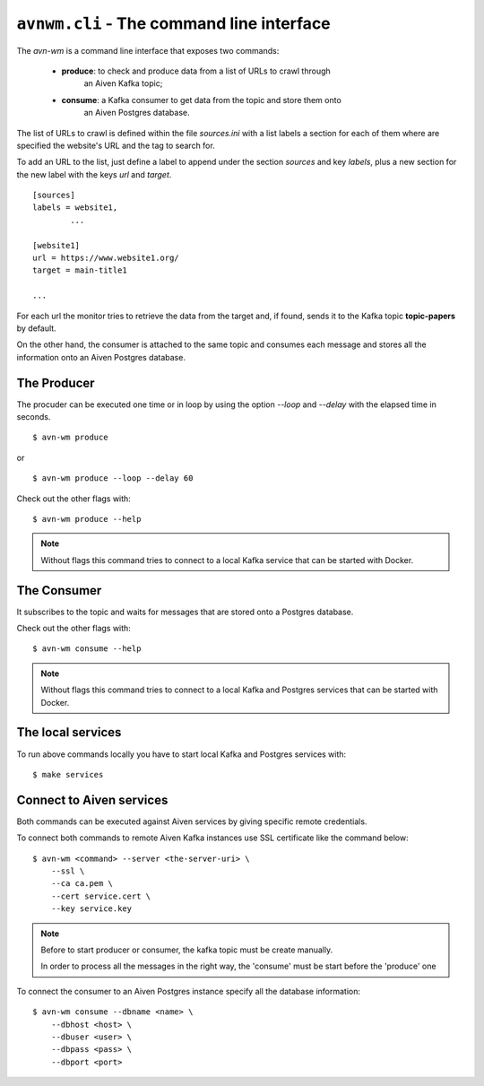 ``avnwm.cli`` - The command line interface
==========================================

The *avn-wm* is a command line interface that exposes two commands:

 - **produce**: to check and produce data from a list of URLs to crawl through
                an Aiven Kafka topic;
 - **consume**: a Kafka consumer to get data from the topic and store them onto
                an Aiven Postgres database.

The list of URLs to crawl is defined within the file *sources.ini* with a list
labels a section for each of them where are specified the website's URL and the
tag to search for.

To add an URL to the list, just define a label to append under the section
*sources* and key *labels*, plus a new section for the new label with the
keys *url* and *target*.

::

        [sources]
        labels = website1,
                ...

        [website1]
        url = https://www.website1.org/
        target = main-title1

        ...


For each url the monitor tries to retrieve the data from the target and, if
found, sends it to the Kafka topic **topic-papers** by default.

On the other hand, the consumer is attached to the same topic and consumes
each message and stores all the information onto an Aiven Postgres database.


The Producer
------------

The procuder can be executed one time or in loop by using the option *--loop*
and *--delay* with the elapsed time in seconds.

::

    $ avn-wm produce

or

::

    $ avn-wm produce --loop --delay 60


Check out the other flags with:

::

    $ avn-wm produce --help


.. note::

        Without flags this command tries to connect to a local Kafka service
        that can be started with Docker.


The Consumer
------------

It subscribes to the topic and waits for messages that are stored onto a
Postgres database.

Check out the other flags with:

::

    $ avn-wm consume --help


.. note::

        Without flags this command tries to connect to a local Kafka and
        Postgres services that can be started with Docker.


The local services
------------------

To run above commands locally you have to start local Kafka and Postgres
services with:

::

    $ make services


Connect to Aiven services
-------------------------

Both commands can be executed against Aiven services by giving specific remote
credentials.

To connect both commands to remote Aiven Kafka instances use SSL certificate
like the command below:

::

    $ avn-wm <command> --server <the-server-uri> \
        --ssl \
        --ca ca.pem \
        --cert service.cert \
        --key service.key


.. note::

        Before to start producer or consumer, the kafka topic must be create
        manually.

        In order to process all the messages in the right way, the 'consume'
        must be start before the 'produce' one


To connect the consumer to an Aiven Postgres instance specify all the database
information:

::

    $ avn-wm consume --dbname <name> \
        --dbhost <host> \
        --dbuser <user> \
        --dbpass <pass> \
        --dbport <port>
